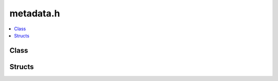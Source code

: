 metadata.h
==========

.. contents::
   :local:

Class
-----

.. doxygenclass:: ouster::ValidatorIssues::ValidatorEntry
   :project: cpp_api
   :members:

Structs
-------

.. doxygenstruct:: ouster::ValidatorIssues
   :project: cpp_api
   :members:

